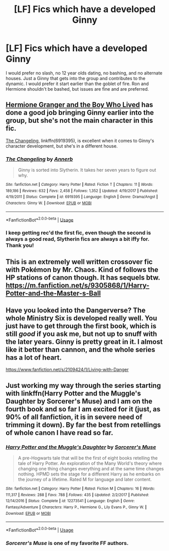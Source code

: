 #+TITLE: [LF] Fics which have a developed Ginny

* [LF] Fics which have a developed Ginny
:PROPERTIES:
:Score: 4
:DateUnix: 1560986734.0
:DateShort: 2019-Jun-20
:FlairText: Request
:END:
I would prefer no slash, no 12 year olds dating, no bashing, and no alternate houses. Just a Ginny that gets into the group and contributes to the dynamic. I would prefer it start earlier than the goblet of fire. Ron and Hermione shouldn't be bashed, but issues are fine and are preferred.


** [[https://www.tthfanfic.org/Story-30822][Hermione Granger and the Boy Who Lived]] has done a good job bringing Ginny earlier into the group, but she's not the main character in this fic.

[[https://www.fanfiction.net/s/6919395/1/The-Changeling][The Changeling]], linkffn(6919395), is excellent when it comes to Ginny's character development, but she's in a different house.
:PROPERTIES:
:Author: InquisitorCOC
:Score: 7
:DateUnix: 1560987429.0
:DateShort: 2019-Jun-20
:END:

*** [[https://www.fanfiction.net/s/6919395/1/][*/The Changeling/*]] by [[https://www.fanfiction.net/u/763509/Annerb][/Annerb/]]

#+begin_quote
  Ginny is sorted into Slytherin. It takes her seven years to figure out why.
#+end_quote

^{/Site/:} ^{fanfiction.net} ^{*|*} ^{/Category/:} ^{Harry} ^{Potter} ^{*|*} ^{/Rated/:} ^{Fiction} ^{T} ^{*|*} ^{/Chapters/:} ^{11} ^{*|*} ^{/Words/:} ^{189,186} ^{*|*} ^{/Reviews/:} ^{632} ^{*|*} ^{/Favs/:} ^{2,458} ^{*|*} ^{/Follows/:} ^{1,352} ^{*|*} ^{/Updated/:} ^{4/19/2017} ^{*|*} ^{/Published/:} ^{4/19/2011} ^{*|*} ^{/Status/:} ^{Complete} ^{*|*} ^{/id/:} ^{6919395} ^{*|*} ^{/Language/:} ^{English} ^{*|*} ^{/Genre/:} ^{Drama/Angst} ^{*|*} ^{/Characters/:} ^{Ginny} ^{W.} ^{*|*} ^{/Download/:} ^{[[http://www.ff2ebook.com/old/ffn-bot/index.php?id=6919395&source=ff&filetype=epub][EPUB]]} ^{or} ^{[[http://www.ff2ebook.com/old/ffn-bot/index.php?id=6919395&source=ff&filetype=mobi][MOBI]]}

--------------

*FanfictionBot*^{2.0.0-beta} | [[https://github.com/tusing/reddit-ffn-bot/wiki/Usage][Usage]]
:PROPERTIES:
:Author: FanfictionBot
:Score: 1
:DateUnix: 1560987446.0
:DateShort: 2019-Jun-20
:END:


*** I keep getting rec'd the first fic, even though the second is always a good read, Slytherin fics are always a bit iffy for. Thank you!
:PROPERTIES:
:Score: 1
:DateUnix: 1560988235.0
:DateShort: 2019-Jun-20
:END:


** This is an extremely well written crossover fic with Pokémon by Mr. Chaos. Kind of follows the HP stations of canon though. It has sequels btw. [[https://m.fanfiction.net/s/9305868/1/Harry-Potter-and-the-Master-s-Ball]]
:PROPERTIES:
:Author: Aceofluck99
:Score: 2
:DateUnix: 1560987617.0
:DateShort: 2019-Jun-20
:END:


** Have you looked into the Dangerverse? The whole Ministry Six is developed really well. You just have to get through the first book, which is still /good/ if you ask me, but not up to snuff with the later years. Ginny is pretty great in it. I almost like it better than cannon, and the whole series has a lot of heart.

[[https://www.fanfiction.net/s/2109424/1/Living-with-Danger]]
:PROPERTIES:
:Author: Moosebrawn
:Score: 2
:DateUnix: 1561006400.0
:DateShort: 2019-Jun-20
:END:


** Just working my way through the series starting with linkffn(Harry Potter and the Muggle's Daughter by Sorcerer's Muse) and I am on the fourth book and so far I am excited for it (just, as 90% of all fanfiction, it is in severe need of trimming it down). By far the best from retellings of whole canon I have read so far.
:PROPERTIES:
:Author: ceplma
:Score: 0
:DateUnix: 1561007492.0
:DateShort: 2019-Jun-20
:END:

*** [[https://www.fanfiction.net/s/12273541/1/][*/Harry Potter and the Muggle's Daughter/*]] by [[https://www.fanfiction.net/u/4363400/Sorcerer-s-Muse][/Sorcerer's Muse/]]

#+begin_quote
  A pre-Hogwarts tale that will be the first of eight books retelling the tale of Harry Potter. An exploration of the Many World's theory where changing one thing changes everything and at the same time changes nothing. HPMD sets the stage for a different Harry as he embarks on the journey of a lifetime. Rated M for language and later content.
#+end_quote

^{/Site/:} ^{fanfiction.net} ^{*|*} ^{/Category/:} ^{Harry} ^{Potter} ^{*|*} ^{/Rated/:} ^{Fiction} ^{M} ^{*|*} ^{/Chapters/:} ^{16} ^{*|*} ^{/Words/:} ^{111,317} ^{*|*} ^{/Reviews/:} ^{288} ^{*|*} ^{/Favs/:} ^{788} ^{*|*} ^{/Follows/:} ^{435} ^{*|*} ^{/Updated/:} ^{2/2/2017} ^{*|*} ^{/Published/:} ^{12/14/2016} ^{*|*} ^{/Status/:} ^{Complete} ^{*|*} ^{/id/:} ^{12273541} ^{*|*} ^{/Language/:} ^{English} ^{*|*} ^{/Genre/:} ^{Fantasy/Adventure} ^{*|*} ^{/Characters/:} ^{Harry} ^{P.,} ^{Hermione} ^{G.,} ^{Lily} ^{Evans} ^{P.,} ^{Ginny} ^{W.} ^{*|*} ^{/Download/:} ^{[[http://www.ff2ebook.com/old/ffn-bot/index.php?id=12273541&source=ff&filetype=epub][EPUB]]} ^{or} ^{[[http://www.ff2ebook.com/old/ffn-bot/index.php?id=12273541&source=ff&filetype=mobi][MOBI]]}

--------------

*FanfictionBot*^{2.0.0-beta} | [[https://github.com/tusing/reddit-ffn-bot/wiki/Usage][Usage]]
:PROPERTIES:
:Author: FanfictionBot
:Score: 1
:DateUnix: 1561007513.0
:DateShort: 2019-Jun-20
:END:


*** /Sorcerer's Muse/ is one of my favorite FF authors.
:PROPERTIES:
:Author: stay-awhile
:Score: 1
:DateUnix: 1561053294.0
:DateShort: 2019-Jun-20
:END:
